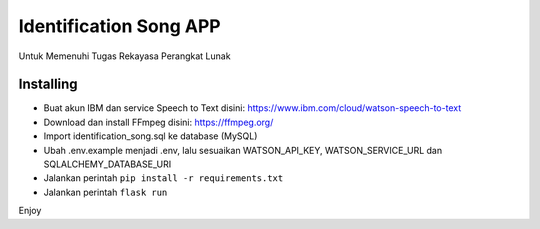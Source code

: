 Identification Song APP
=======================

Untuk Memenuhi Tugas Rekayasa Perangkat Lunak

Installing
----------
- Buat akun IBM dan service Speech to Text disini: https://www.ibm.com/cloud/watson-speech-to-text 
- Download dan install FFmpeg disini: https://ffmpeg.org/
- Import identification_song.sql ke database (MySQL)
- Ubah .env.example menjadi .env, lalu sesuaikan WATSON_API_KEY, WATSON_SERVICE_URL dan SQLALCHEMY_DATABASE_URI
- Jalankan perintah ``pip install -r requirements.txt``
- Jalankan perintah ``flask run``

Enjoy
